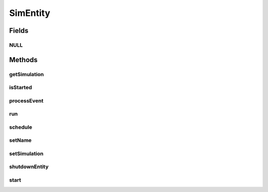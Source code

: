 .. java:import:: org.cloudbus.cloudsim.core.events SimEvent

SimEntity
=========

.. java:package:: org.cloudbus.cloudsim.core
   :noindex:

.. java:type:: public interface SimEntity extends Nameable, Cloneable, Runnable, Comparable<SimEntity>

   An interface that represents a simulation entity. An entity handles events and can send events to other entities.

   :author: Marcos Dias de Assuncao, Manoel Campos da Silva Filho

   **See also:** :java:ref:`CloudSimEntity`

Fields
------
NULL
^^^^

.. java:field::  SimEntity NULL
   :outertype: SimEntity

   An attribute that implements the Null Object Design Pattern for \ :java:ref:`SimEntity`\  objects.

Methods
-------
getSimulation
^^^^^^^^^^^^^

.. java:method::  Simulation getSimulation()
   :outertype: SimEntity

   Gets the CloudSim instance that represents the simulation the Entity is related to.

isStarted
^^^^^^^^^

.. java:method::  boolean isStarted()
   :outertype: SimEntity

   Checks if the entity already was started or not.

processEvent
^^^^^^^^^^^^

.. java:method::  void processEvent(SimEvent ev)
   :outertype: SimEntity

   Processes events or services that are available for the entity. This method is invoked by the \ :java:ref:`CloudSim`\  class whenever there is an event in the deferred queue, which needs to be processed by the entity.

   :param ev: information about the event just happened

run
^^^

.. java:method:: @Override  void run()
   :outertype: SimEntity

   The run loop to process events fired during the simulation. The events that will be processed are defined in the \ :java:ref:`processEvent(SimEvent)`\  method.

   **See also:** :java:ref:`.processEvent(SimEvent)`

schedule
^^^^^^^^

.. java:method::  void schedule(int dest, double delay, int tag)
   :outertype: SimEntity

   Sends an event to another entity by id number and with \ **no**\  data. Note that the tag \ ``9999``\  is reserved.

   :param dest: The unique id number of the destination entity
   :param delay: How many seconds after the current simulation time the event should be sent
   :param tag: An user-defined number representing the type of event.

setName
^^^^^^^

.. java:method::  SimEntity setName(String newName) throws IllegalArgumentException
   :outertype: SimEntity

   Sets the Entity name.

   :param newName: the new name
   :throws IllegalArgumentException: when the entity name is \ ``null``\  or empty

setSimulation
^^^^^^^^^^^^^

.. java:method::  SimEntity setSimulation(Simulation simulation)
   :outertype: SimEntity

   Sets the CloudSim instance that represents the simulation the Entity is related to.

   :param simulation: The CloudSim instance that represents the simulation the Entity is related to

shutdownEntity
^^^^^^^^^^^^^^

.. java:method::  void shutdownEntity()
   :outertype: SimEntity

   Shuts down the entity. This method is invoked by the \ :java:ref:`CloudSim`\  before the simulation finishes. If you want to save data in log files this is the method in which the corresponding code would be placed.

start
^^^^^

.. java:method::  void start()
   :outertype: SimEntity

   Starts the entity during simulation start. This method is invoked by the \ :java:ref:`CloudSim`\  class when the simulation is started.

